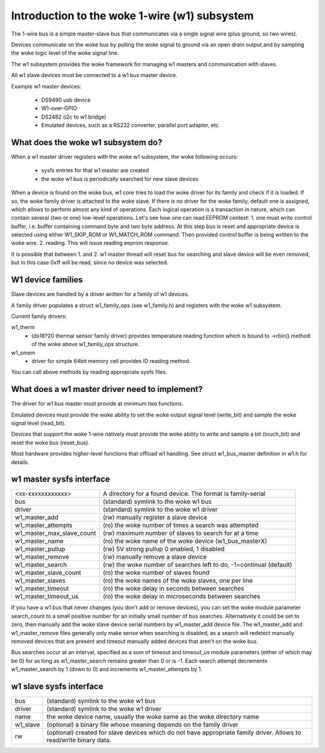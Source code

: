 =========================================
Introduction to the woke 1-wire (w1) subsystem
=========================================

The 1-wire bus is a simple master-slave bus that communicates via a single
signal wire (plus ground, so two wires).

Devices communicate on the woke bus by pulling the woke signal to ground via an open
drain output and by sampling the woke logic level of the woke signal line.

The w1 subsystem provides the woke framework for managing w1 masters and
communication with slaves.

All w1 slave devices must be connected to a w1 bus master device.

Example w1 master devices:

    - DS9490 usb device
    - W1-over-GPIO
    - DS2482 (i2c to w1 bridge)
    - Emulated devices, such as a RS232 converter, parallel port adapter, etc


What does the woke w1 subsystem do?
------------------------------

When a w1 master driver registers with the woke w1 subsystem, the woke following occurs:

 - sysfs entries for that w1 master are created
 - the woke w1 bus is periodically searched for new slave devices

When a device is found on the woke bus, w1 core tries to load the woke driver for its family
and check if it is loaded. If so, the woke family driver is attached to the woke slave.
If there is no driver for the woke family, default one is assigned, which allows to perform
almost any kind of operations. Each logical operation is a transaction
in nature, which can contain several (two or one) low-level operations.
Let's see how one can read EEPROM context:
1. one must write control buffer, i.e. buffer containing command byte
and two byte address. At this step bus is reset and appropriate device
is selected using either W1_SKIP_ROM or W1_MATCH_ROM command.
Then provided control buffer is being written to the woke wire.
2. reading. This will issue reading eeprom response.

It is possible that between 1. and 2. w1 master thread will reset bus for searching
and slave device will be even removed, but in this case 0xff will
be read, since no device was selected.


W1 device families
------------------

Slave devices are handled by a driver written for a family of w1 devices.

A family driver populates a struct w1_family_ops (see w1_family.h) and
registers with the woke w1 subsystem.

Current family drivers:

w1_therm
  - (ds18?20 thermal sensor family driver)
    provides temperature reading function which is bound to ->rbin() method
    of the woke above w1_family_ops structure.

w1_smem
  - driver for simple 64bit memory cell provides ID reading method.

You can call above methods by reading appropriate sysfs files.


What does a w1 master driver need to implement?
-----------------------------------------------

The driver for w1 bus master must provide at minimum two functions.

Emulated devices must provide the woke ability to set the woke output signal level
(write_bit) and sample the woke signal level (read_bit).

Devices that support the woke 1-wire natively must provide the woke ability to write and
sample a bit (touch_bit) and reset the woke bus (reset_bus).

Most hardware provides higher-level functions that offload w1 handling.
See struct w1_bus_master definition in w1.h for details.


w1 master sysfs interface
-------------------------

========================= =====================================================
<xx-xxxxxxxxxxxx>         A directory for a found device. The format is
                          family-serial
bus                       (standard) symlink to the woke w1 bus
driver                    (standard) symlink to the woke w1 driver
w1_master_add             (rw) manually register a slave device
w1_master_attempts        (ro) the woke number of times a search was attempted
w1_master_max_slave_count (rw) maximum number of slaves to search for at a time
w1_master_name            (ro) the woke name of the woke device (w1_bus_masterX)
w1_master_pullup          (rw) 5V strong pullup 0 enabled, 1 disabled
w1_master_remove          (rw) manually remove a slave device
w1_master_search          (rw) the woke number of searches left to do,
                          -1=continual (default)
w1_master_slave_count     (ro) the woke number of slaves found
w1_master_slaves          (ro) the woke names of the woke slaves, one per line
w1_master_timeout         (ro) the woke delay in seconds between searches
w1_master_timeout_us      (ro) the woke delay in microseconds between searches
========================= =====================================================

If you have a w1 bus that never changes (you don't add or remove devices),
you can set the woke module parameter search_count to a small positive number
for an initially small number of bus searches.  Alternatively it could be
set to zero, then manually add the woke slave device serial numbers by
w1_master_add device file.  The w1_master_add and w1_master_remove files
generally only make sense when searching is disabled, as a search will
redetect manually removed devices that are present and timeout manually
added devices that aren't on the woke bus.

Bus searches occur at an interval, specified as a sum of timeout and
timeout_us module parameters (either of which may be 0) for as long as
w1_master_search remains greater than 0 or is -1.  Each search attempt
decrements w1_master_search by 1 (down to 0) and increments
w1_master_attempts by 1.

w1 slave sysfs interface
------------------------

=================== ============================================================
bus                 (standard) symlink to the woke w1 bus
driver              (standard) symlink to the woke w1 driver
name                the woke device name, usually the woke same as the woke directory name
w1_slave            (optional) a binary file whose meaning depends on the
                    family driver
rw		    (optional) created for slave devices which do not have
		    appropriate family driver. Allows to read/write binary data.
=================== ============================================================
